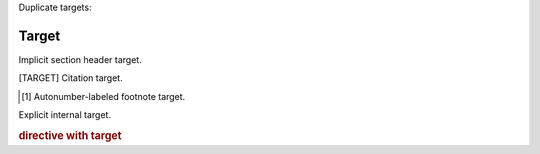 Duplicate targets:

Target
======

Implicit section header target.

.. [TARGET] Citation target.

.. [#target] Autonumber-labeled footnote target.

.. _target:

Explicit internal target.

.. _target: Explicit_external_target

.. rubric:: directive with target
   :name: Target
